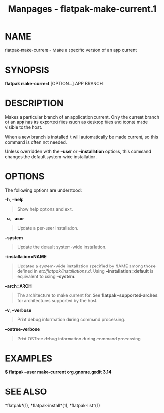 #+TITLE: Manpages - flatpak-make-current.1
* NAME
flatpak-make-current - Make a specific version of an app current

* SYNOPSIS
*flatpak make-current* [OPTION...] APP BRANCH

* DESCRIPTION
Makes a particular branch of an application current. Only the current
branch of an app has its exported files (such as desktop files and
icons) made visible to the host.

When a new branch is installed it will automatically be made current, so
this command is often not needed.

Unless overridden with the *--user* or *--installation* options, this
command changes the default system-wide installation.

* OPTIONS
The following options are understood:

*-h*, *--help*

#+begin_quote
Show help options and exit.

#+end_quote

*-u*, *--user*

#+begin_quote
Update a per-user installation.

#+end_quote

*--system*

#+begin_quote
Update the default system-wide installation.

#+end_quote

*--installation=NAME*

#+begin_quote
Updates a system-wide installation specified by NAME among those defined
in /etc/flatpak/installations.d/. Using *--installation=default* is
equivalent to using *--system*.

#+end_quote

*--arch=ARCH*

#+begin_quote
The architecture to make current for. See *flatpak --supported-arches*
for architectures supported by the host.

#+end_quote

*-v*, *--verbose*

#+begin_quote
Print debug information during command processing.

#+end_quote

*--ostree-verbose*

#+begin_quote
Print OSTree debug information during command processing.

#+end_quote

* EXAMPLES
*$ flatpak --user make-current org.gnome.gedit 3.14*

* SEE ALSO
*flatpak*(1), *flatpak-install*(1), *flatpak-list*(1)
